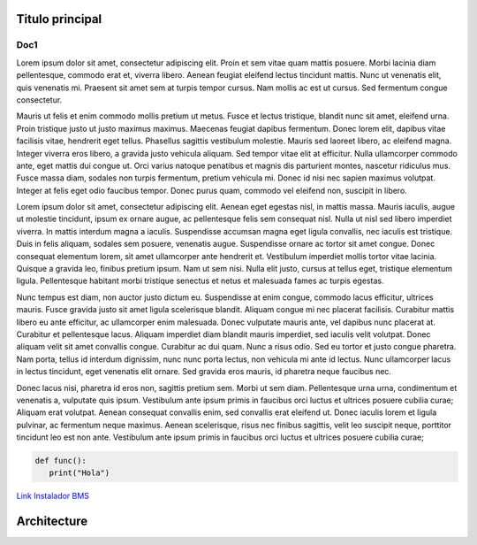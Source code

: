Titulo principal
####################

Doc1
________

Lorem ipsum dolor sit amet, consectetur adipiscing elit. Proin et sem vitae quam mattis posuere. Morbi lacinia diam pellentesque, commodo erat et, viverra libero. Aenean feugiat eleifend lectus tincidunt mattis. Nunc ut venenatis elit, quis venenatis mi. Praesent sit amet sem at turpis tempor cursus. Nam mollis ac est ut cursus. Sed fermentum congue consectetur.

Mauris ut felis et enim commodo mollis pretium ut metus. Fusce et lectus tristique, blandit nunc sit amet, eleifend urna. Proin tristique justo ut justo maximus maximus. Maecenas feugiat dapibus fermentum. Donec lorem elit, dapibus vitae facilisis vitae, hendrerit eget tellus. Phasellus sagittis vestibulum molestie. Mauris sed laoreet libero, ac eleifend magna. Integer viverra eros libero, a gravida justo vehicula aliquam. Sed tempor vitae elit at efficitur. Nulla ullamcorper commodo ante, eget mattis dui congue ut. Orci varius natoque penatibus et magnis dis parturient montes, nascetur ridiculus mus. Fusce massa diam, sodales non turpis fermentum, pretium vehicula mi. Donec id nisi nec sapien maximus volutpat. Integer at felis eget odio faucibus tempor. Donec purus quam, commodo vel eleifend non, suscipit in libero.

Lorem ipsum dolor sit amet, consectetur adipiscing elit. Aenean eget egestas nisl, in mattis massa. Mauris iaculis, augue ut molestie tincidunt, ipsum ex ornare augue, ac pellentesque felis sem consequat nisl. Nulla ut nisl sed libero imperdiet viverra. In mattis interdum magna a iaculis. Suspendisse accumsan magna eget ligula convallis, nec iaculis est tristique. Duis in felis aliquam, sodales sem posuere, venenatis augue. Suspendisse ornare ac tortor sit amet congue. Donec consequat elementum lorem, sit amet ullamcorper ante hendrerit et. Vestibulum imperdiet mollis tortor vitae lacinia. Quisque a gravida leo, finibus pretium ipsum. Nam ut sem nisi. Nulla elit justo, cursus at tellus eget, tristique elementum ligula. Pellentesque habitant morbi tristique senectus et netus et malesuada fames ac turpis egestas.

Nunc tempus est diam, non auctor justo dictum eu. Suspendisse at enim congue, commodo lacus efficitur, ultrices mauris. Fusce gravida justo sit amet ligula scelerisque blandit. Aliquam congue mi nec placerat facilisis. Curabitur mattis libero eu ante efficitur, ac ullamcorper enim malesuada. Donec vulputate mauris ante, vel dapibus nunc placerat at. Curabitur et pellentesque lacus. Aliquam imperdiet diam blandit mauris imperdiet, sed iaculis velit volutpat. Donec aliquam velit sit amet convallis congue. Curabitur ac dui quam. Nunc a risus odio. Sed eu tortor et justo congue pharetra. Nam porta, tellus id interdum dignissim, nunc nunc porta lectus, non vehicula mi ante id lectus. Nunc ullamcorper lacus in lectus tincidunt, eget venenatis elit ornare. Sed gravida eros mauris, id pharetra neque faucibus nec.

Donec lacus nisi, pharetra id eros non, sagittis pretium sem. Morbi ut sem diam. Pellentesque urna urna, condimentum et venenatis a, vulputate quis ipsum. Vestibulum ante ipsum primis in faucibus orci luctus et ultrices posuere cubilia curae; Aliquam erat volutpat. Aenean consequat convallis enim, sed convallis erat eleifend ut. Donec iaculis lorem et ligula pulvinar, ac fermentum neque maximus. Aenean scelerisque, risus nec finibus sagittis, velit leo suscipit neque, porttitor tincidunt leo est non ante. Vestibulum ante ipsum primis in faucibus orci luctus et ultrices posuere cubilia curae;

.. code-block:: python

   def func():
      print("Hola")


`Link Instalador BMS <link URL>`_


Architecture
###############

.. drawio-figure:: ./Drawios/Architecture.drawio
   :format: png
   :page-name: Rpi Pico

   
   